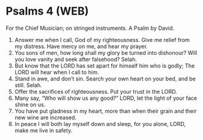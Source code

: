 * Psalms 4 (WEB)
:PROPERTIES:
:ID: WEB/19-PSA004
:END:

 For the Chief Musician; on stringed instruments. A Psalm by David.
1. Answer me when I call, God of my righteousness. Give me relief from my distress. Have mercy on me, and hear my prayer.
2. You sons of men, how long shall my glory be turned into dishonour? Will you love vanity and seek after falsehood? Selah.
3. But know that the LORD has set apart for himself him who is godly; The LORD will hear when I call to him.
4. Stand in awe, and don’t sin. Search your own heart on your bed, and be still. Selah.
5. Offer the sacrifices of righteousness. Put your trust in the LORD.
6. Many say, “Who will show us any good?” LORD, let the light of your face shine on us.
7. You have put gladness in my heart, more than when their grain and their new wine are increased.
8. In peace I will both lay myself down and sleep, for you alone, LORD, make me live in safety.
